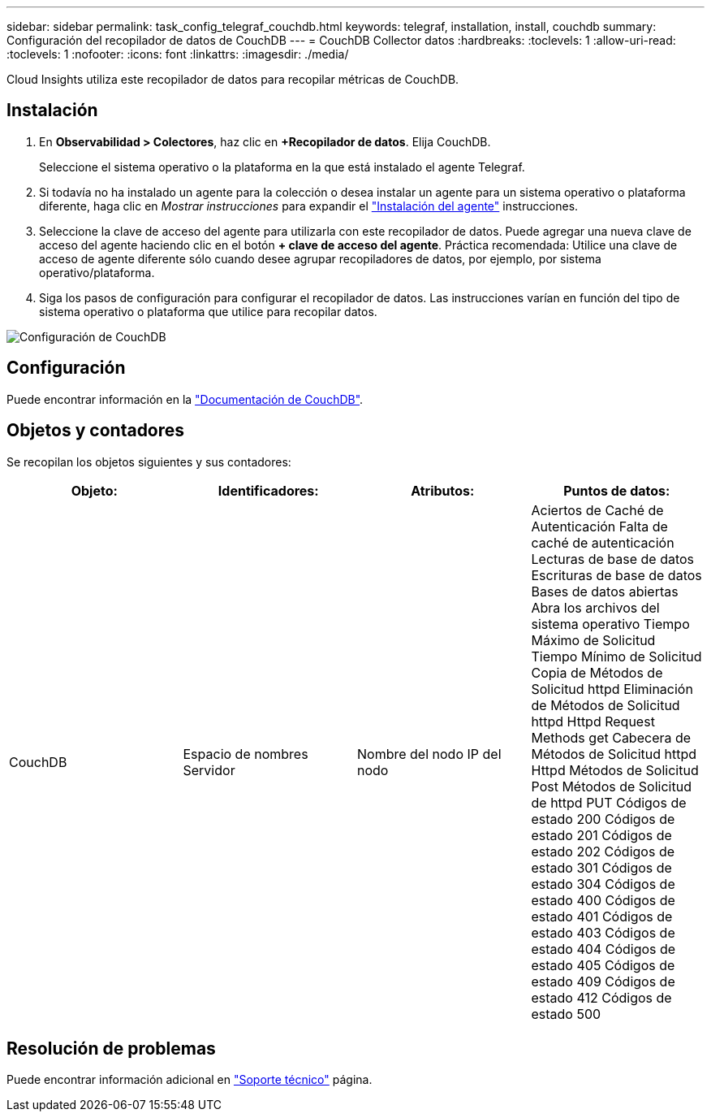 ---
sidebar: sidebar 
permalink: task_config_telegraf_couchdb.html 
keywords: telegraf, installation, install, couchdb 
summary: Configuración del recopilador de datos de CouchDB 
---
= CouchDB Collector datos
:hardbreaks:
:toclevels: 1
:allow-uri-read: 
:toclevels: 1
:nofooter: 
:icons: font
:linkattrs: 
:imagesdir: ./media/


[role="lead"]
Cloud Insights utiliza este recopilador de datos para recopilar métricas de CouchDB.



== Instalación

. En *Observabilidad > Colectores*, haz clic en *+Recopilador de datos*. Elija CouchDB.
+
Seleccione el sistema operativo o la plataforma en la que está instalado el agente Telegraf.

. Si todavía no ha instalado un agente para la colección o desea instalar un agente para un sistema operativo o plataforma diferente, haga clic en _Mostrar instrucciones_ para expandir el link:task_config_telegraf_agent.html["Instalación del agente"] instrucciones.
. Seleccione la clave de acceso del agente para utilizarla con este recopilador de datos. Puede agregar una nueva clave de acceso del agente haciendo clic en el botón *+ clave de acceso del agente*. Práctica recomendada: Utilice una clave de acceso de agente diferente sólo cuando desee agrupar recopiladores de datos, por ejemplo, por sistema operativo/plataforma.
. Siga los pasos de configuración para configurar el recopilador de datos. Las instrucciones varían en función del tipo de sistema operativo o plataforma que utilice para recopilar datos.


image:CouchDBDCConfigLinux.png["Configuración de CouchDB"]



== Configuración

Puede encontrar información en la link:http://docs.couchdb.org/en/stable/["Documentación de CouchDB"].



== Objetos y contadores

Se recopilan los objetos siguientes y sus contadores:

[cols="<.<,<.<,<.<,<.<"]
|===
| Objeto: | Identificadores: | Atributos: | Puntos de datos: 


| CouchDB | Espacio de nombres
Servidor | Nombre del nodo
IP del nodo | Aciertos de Caché de Autenticación
Falta de caché de autenticación
Lecturas de base de datos
Escrituras de base de datos
Bases de datos abiertas
Abra los archivos del sistema operativo
Tiempo Máximo de Solicitud
Tiempo Mínimo de Solicitud
Copia de Métodos de Solicitud httpd
Eliminación de Métodos de Solicitud httpd
Httpd Request Methods get
Cabecera de Métodos de Solicitud httpd
Httpd Métodos de Solicitud Post
Métodos de Solicitud de httpd PUT
Códigos de estado 200
Códigos de estado 201
Códigos de estado 202
Códigos de estado 301
Códigos de estado 304
Códigos de estado 400
Códigos de estado 401
Códigos de estado 403
Códigos de estado 404
Códigos de estado 405
Códigos de estado 409
Códigos de estado 412
Códigos de estado 500 
|===


== Resolución de problemas

Puede encontrar información adicional en link:concept_requesting_support.html["Soporte técnico"] página.
